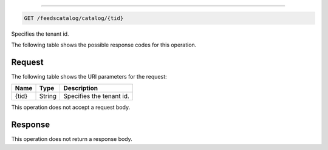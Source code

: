 

.. _get-feedscatalog-catalog-tid:


~~~~~~~~~~~~~~~~~~~~~~~~~~~~~~~~~~~~~~~~~~~~~~~~~~~~~~~~~~~~~~~~~~~~~~~~~~~~~~~~

.. code::

    GET /feedscatalog/catalog/{tid}

Specifies the tenant id.

The following table shows the possible response codes for this operation.



Request
""""""""""""""""




The following table  shows the URI parameters for the request:

+--------------------------+-------------------------+-------------------------+
|Name                      |Type                     |Description              |
+==========================+=========================+=========================+
|{tid}                     |String                   |Specifies the tenant id. |
+--------------------------+-------------------------+-------------------------+





This operation does not accept a request body.




Response
""""""""""""""""






This operation does not return a response body.




